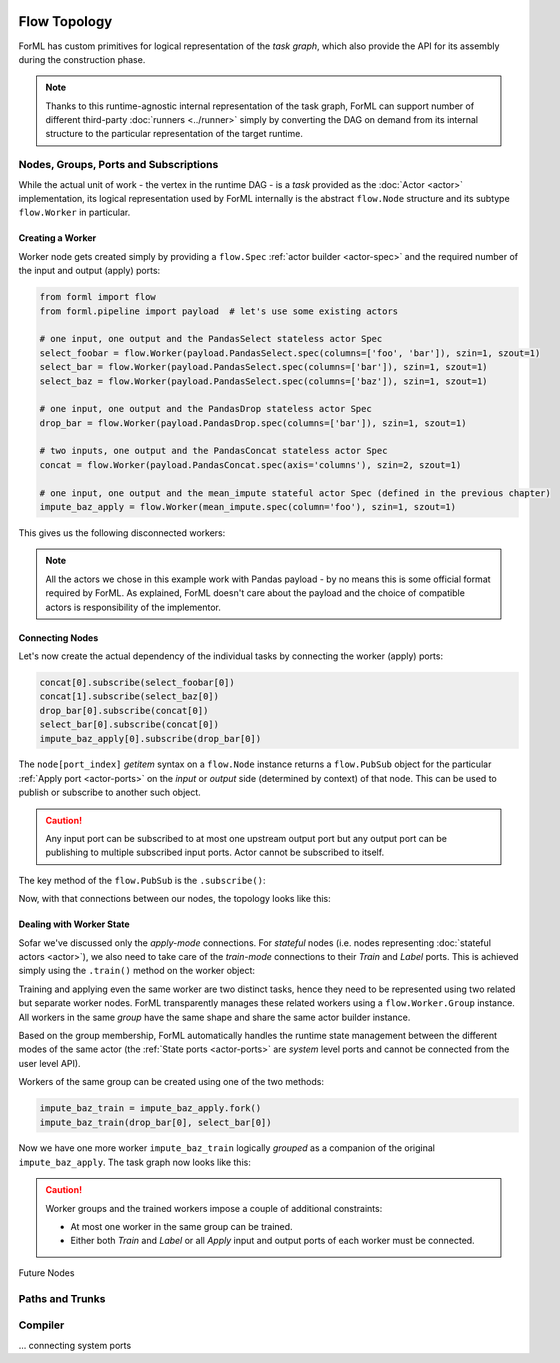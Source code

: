  .. Licensed to the Apache Software Foundation (ASF) under one
    or more contributor license agreements.  See the NOTICE file
    distributed with this work for additional information
    regarding copyright ownership.  The ASF licenses this file
    to you under the Apache License, Version 2.0 (the
    "License"); you may not use this file except in compliance
    with the License.  You may obtain a copy of the License at
 ..   http://www.apache.org/licenses/LICENSE-2.0
 .. Unless required by applicable law or agreed to in writing,
    software distributed under the License is distributed on an
    "AS IS" BASIS, WITHOUT WARRANTIES OR CONDITIONS OF ANY
    KIND, either express or implied.  See the License for the
    specific language governing permissions and limitations
    under the License.

Flow Topology
=============

ForML has custom primitives for logical representation of the *task graph*, which also provide the API for its
assembly during the construction phase.

.. note::
    Thanks to this runtime-agnostic internal representation of the task graph, ForML can support number of different
    third-party :doc:`runners <../runner>` simply by converting the DAG on demand from its internal structure to the
    particular representation of the target runtime.



Nodes, Groups, Ports and Subscriptions
--------------------------------------

While the actual unit of work - the vertex in the runtime DAG - is a *task* provided as the :doc:`Actor <actor>`
implementation, its logical representation used by ForML internally is the abstract ``flow.Node`` structure and its
subtype ``flow.Worker`` in particular.

Creating a Worker
^^^^^^^^^^^^^^^^^

Worker node gets created simply by providing a ``flow.Spec`` :ref:`actor builder <actor-spec>` and the required number
of the input and output (apply) ports:

.. code-block:: python

    from forml import flow
    from forml.pipeline import payload  # let's use some existing actors

    # one input, one output and the PandasSelect stateless actor Spec
    select_foobar = flow.Worker(payload.PandasSelect.spec(columns=['foo', 'bar']), szin=1, szout=1)
    select_bar = flow.Worker(payload.PandasSelect.spec(columns=['bar']), szin=1, szout=1)
    select_baz = flow.Worker(payload.PandasSelect.spec(columns=['baz']), szin=1, szout=1)

    # one input, one output and the PandasDrop stateless actor Spec
    drop_bar = flow.Worker(payload.PandasDrop.spec(columns=['bar']), szin=1, szout=1)

    # two inputs, one output and the PandasConcat stateless actor Spec
    concat = flow.Worker(payload.PandasConcat.spec(axis='columns'), szin=2, szout=1)

    # one input, one output and the mean_impute stateful actor Spec (defined in the previous chapter)
    impute_baz_apply = flow.Worker(mean_impute.spec(column='foo'), szin=1, szout=1)

This gives us the following disconnected workers:

.. md-mermaid::

    graph LR
        sfbi((i)) --> select_foobar --> sfbo((o))
        szi((i)) --> select_baz --> szo((o))
        ci1((i1)) & ci2((i2)) --> concat --> co((o))
        dbi((i)) --> drop_bar --> dbo((o))
        sri((i)) --> select_bar --> sro((o))
        ibai((i)) --> impute_baz_apply --> ibao((o))

.. note::
    All the actors we chose in this example work with Pandas payload - by no means this is some official format required
    by ForML. As explained, ForML doesn't care about the payload and the choice of compatible actors is responsibility
    of the implementor.

Connecting Nodes
^^^^^^^^^^^^^^^^

Let's now create the actual dependency of the individual tasks by connecting the worker (apply) ports:

.. code-block:: python

    concat[0].subscribe(select_foobar[0])
    concat[1].subscribe(select_baz[0])
    drop_bar[0].subscribe(concat[0])
    select_bar[0].subscribe(concat[0])
    impute_baz_apply[0].subscribe(drop_bar[0])

The ``node[port_index]`` *getitem* syntax on a ``flow.Node`` instance returns a ``flow.PubSub`` object for
the particular :ref:`Apply port <actor-ports>` on the *input* or *output* side (determined by context) of that node.
This can be used to publish or subscribe to another such object.

.. caution::
    Any input port can be subscribed to at most one upstream output port but any output port can be publishing to
    multiple subscribed input ports. Actor cannot be subscribed to itself.

The key method of the ``flow.PubSub`` is the ``.subscribe()``:

.. automethod:: forml.flow.PubSub.subscribe


Now, with that connections between our nodes, the topology looks like this:

.. md-mermaid::

    graph LR
        sfbi((i)) --> select_foobar -- "o(0)->i(0)" --> concat
        sbi((i)) --> select_baz -- "o(0)->i(1)" --> concat
        concat -- "o(0)->i(0)" --> drop_bar -- "o(0)->i(0)" --> impute_baz_apply --> ibao((o))
        concat -- "o(0)->i(0)" --> select_bar --> sro((o))


Dealing with Worker State
^^^^^^^^^^^^^^^^^^^^^^^^^

Sofar we've discussed only the *apply-mode* connections. For *stateful* nodes (i.e. nodes representing
:doc:`stateful actors <actor>`), we also need to take care of the *train-mode* connections to their *Train* and *Label*
ports. This is achieved simply using the ``.train()`` method on the worker object:

.. automethod:: forml.flow.Worker.train

Training and applying even the same worker are two distinct tasks, hence they need to be represented using two related
but separate worker nodes. ForML transparently manages these related workers using a ``flow.Worker.Group`` instance.
All workers in the same *group* have the same shape and share the same actor builder instance.

Based on the group membership, ForML automatically handles the runtime state management between the different modes
of the same actor (the :ref:`State ports <actor-ports>` are *system* level ports and cannot be connected
from the user level API).

Workers of the same group can be created using one of the two methods:

.. automethod:: forml.flow.Worker.fork
.. automethod:: forml.flow.Worker.fgen


.. code-block:: python

    impute_baz_train = impute_baz_apply.fork()
    impute_baz_train(drop_bar[0], select_bar[0])

Now we have one more worker ``impute_baz_train`` logically *grouped* as a companion of the original
``impute_baz_apply``. The task graph now looks like this:

.. md-mermaid::

    graph LR
        subgraph Group
        impute_baz_apply
        impute_baz_train
        end
        sfbi((i)) --> select_foobar -- "o(0)->i(0)" --> concat
        sbi((i)) --> select_baz -- "o(0)->i(1)" --> concat
        concat -- "o(0)->i(0)" --> drop_bar -- "o(0)->i(0)" --> impute_baz_apply --> ibao((o))
        concat -- "o(0)->i(0)" --> select_bar -- "o(0)->Label" --> impute_baz_train
        drop_bar -- "o(0)->Train" --> impute_baz_train


.. caution::

    Worker groups and the trained workers impose a couple of additional constraints:

    * At most one worker in the same group can be trained.
    * Either both *Train* and *Label* or all *Apply* input and output ports of each worker must be connected.

Future Nodes

Paths and Trunks
----------------


Compiler
--------
... connecting system ports
